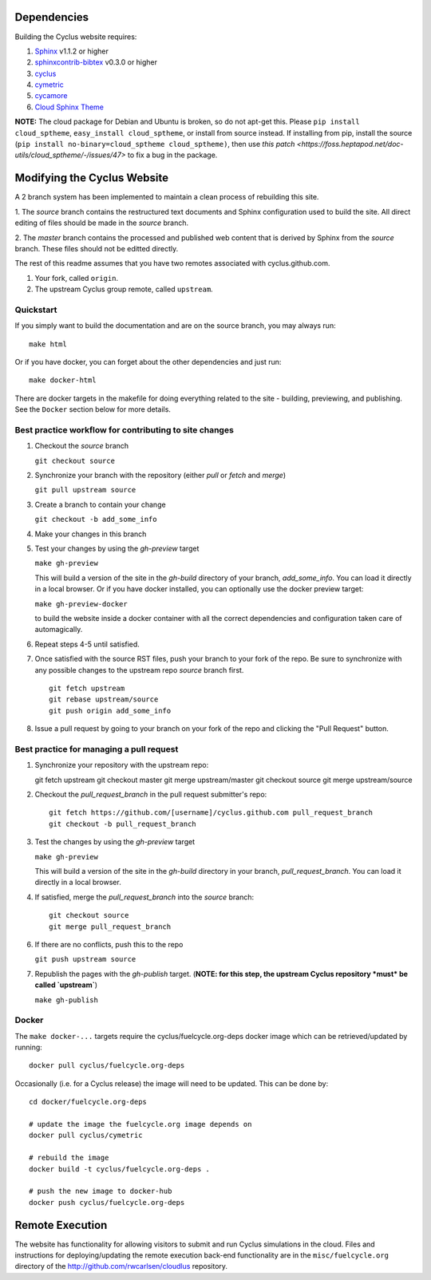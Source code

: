 Dependencies
============

Building the Cyclus website requires:

1. `Sphinx`_ v1.1.2 or higher

2. `sphinxcontrib-bibtex`_ v0.3.0 or higher

3. `cyclus`_

4. `cymetric <https://github.com/cyclus/cymetric>`_

5. `cycamore <https://github.com/cyclus/cycamore>`_

6. `Cloud Sphinx Theme <https://pythonhosted.org/cloud_sptheme/index.html>`_

**NOTE:** The cloud package for Debian and Ubuntu is broken, so do not apt-get
this. Please ``pip install cloud_sptheme``, ``easy_install cloud_sptheme``, or install from source instead.
If installing from pip, install the source (``pip install no-binary=cloud_sptheme cloud_sptheme)``, then 
use `this patch <https://foss.heptapod.net/doc-utils/cloud_sptheme/-/issues/47>`
to fix a bug in the package. 

Modifying the Cyclus Website
============================

A 2 branch system has been implemented to maintain a clean process of
rebuilding this site.

1. The `source` branch contains the restructured text documents and
Sphinx configuration used to build the site.  All direct editing of
files should be made in the `source` branch.

2. The `master` branch contains the processed and published web
content that is derived by Sphinx from the `source` branch.  These
files should not be editted directly.

The rest of this readme assumes that you have two remotes associated with
cyclus.github.com.

1. Your fork, called ``origin``.

2. The upstream Cyclus group remote, called ``upstream``.

Quickstart
----------

If you simply want to build the documentation and are on the source
branch, you may always run::

    make html

Or if you have docker, you can forget about the other dependencies and just
run::

    make docker-html


There are docker targets in the makefile for doing everything related to the
site - building, previewing, and publishing.  See the ``Docker`` section below
for more details.

Best practice workflow for contributing to site changes
--------------------------------------------------------

1. Checkout the `source` branch

   ``git checkout source``

2. Synchronize your branch with the repository (either `pull` or `fetch` and `merge`)

   ``git pull upstream source``

3. Create a branch to contain your change

   ``git checkout -b add_some_info``

4. Make your changes in this branch

5. Test your changes by using the `gh-preview` target

   ``make gh-preview``

   This will build a version of the site in the `gh-build` directory of
   your branch, `add_some_info`.  You can load it directly in a local
   browser.  Or if you have docker installed, you can optionally use the
   docker preview target:

   ``make gh-preview-docker``

   to build the website inside a docker container with all the correct
   dependencies and configuration taken care of automagically.

6. Repeat steps 4-5 until satisfied.

7. Once satisfied with the source RST files, push your branch to your fork of
   the repo.  Be sure to synchronize with any possible changes to the upstream
   repo `source` branch first.

   ::

     git fetch upstream
     git rebase upstream/source
     git push origin add_some_info


8. Issue a pull request by going to your branch on your fork of the repo and
   clicking the "Pull Request" button.

Best practice for managing a pull request
------------------------------------------

1. Synchronize your repository with the upstream repo::

   git fetch upstream
   git checkout master
   git merge upstream/master
   git checkout source
   git merge upstream/source

2. Checkout the `pull_request_branch` in the pull request submitter's repo::

     git fetch https://github.com/[username]/cyclus.github.com pull_request_branch
     git checkout -b pull_request_branch

3. Test the changes by using the `gh-preview` target

   ``make gh-preview``

   This will build a version of the site in the `gh-build` directory in
   your branch, `pull_request_branch`.  You can load it directly in a
   local browser.

4. If satisfied, merge the `pull_request_branch` into the `source`
   branch::

     git checkout source
     git merge pull_request_branch

6. If there are no conflicts, push this to the repo

   ``git push upstream source``

7. Republish the pages with the `gh-publish` target.  (**NOTE: for this step,
   the upstream Cyclus repository *must* be called `upstream`**)

   ``make gh-publish``

Docker
-------

The ``make docker-...`` targets require the cyclus/fuelcycle.org-deps docker image
which can be retrieved/updated by running::

    docker pull cyclus/fuelcycle.org-deps

Occasionally (i.e. for a Cyclus release) the image will need to be updated.
This can be done by::

    cd docker/fuelcycle.org-deps

    # update the image the fuelcycle.org image depends on
    docker pull cyclus/cymetric

    # rebuild the image
    docker build -t cyclus/fuelcycle.org-deps .

    # push the new image to docker-hub
    docker push cyclus/fuelcycle.org-deps

.. _Sphinx: http://sphinx-doc.org/
.. _sphinxcontrib-bibtex: http://sphinxcontrib-bibtex.readthedocs.org/en/latest/index.html
.. _sphinxcontrib-blockdiag: http://blockdiag.com/en/blockdiag/sphinxcontrib.html
.. _cyclus: https://fuelcycle.org/

Remote Execution
=================

The website has functionality for allowing visitors to submit and run Cyclus
simulations in the cloud.  Files and instructions for deploying/updating the
remote execution back-end functionality are in the ``misc/fuelcycle.org``
directory of the http://github.com/rwcarlsen/cloudlus repository.

